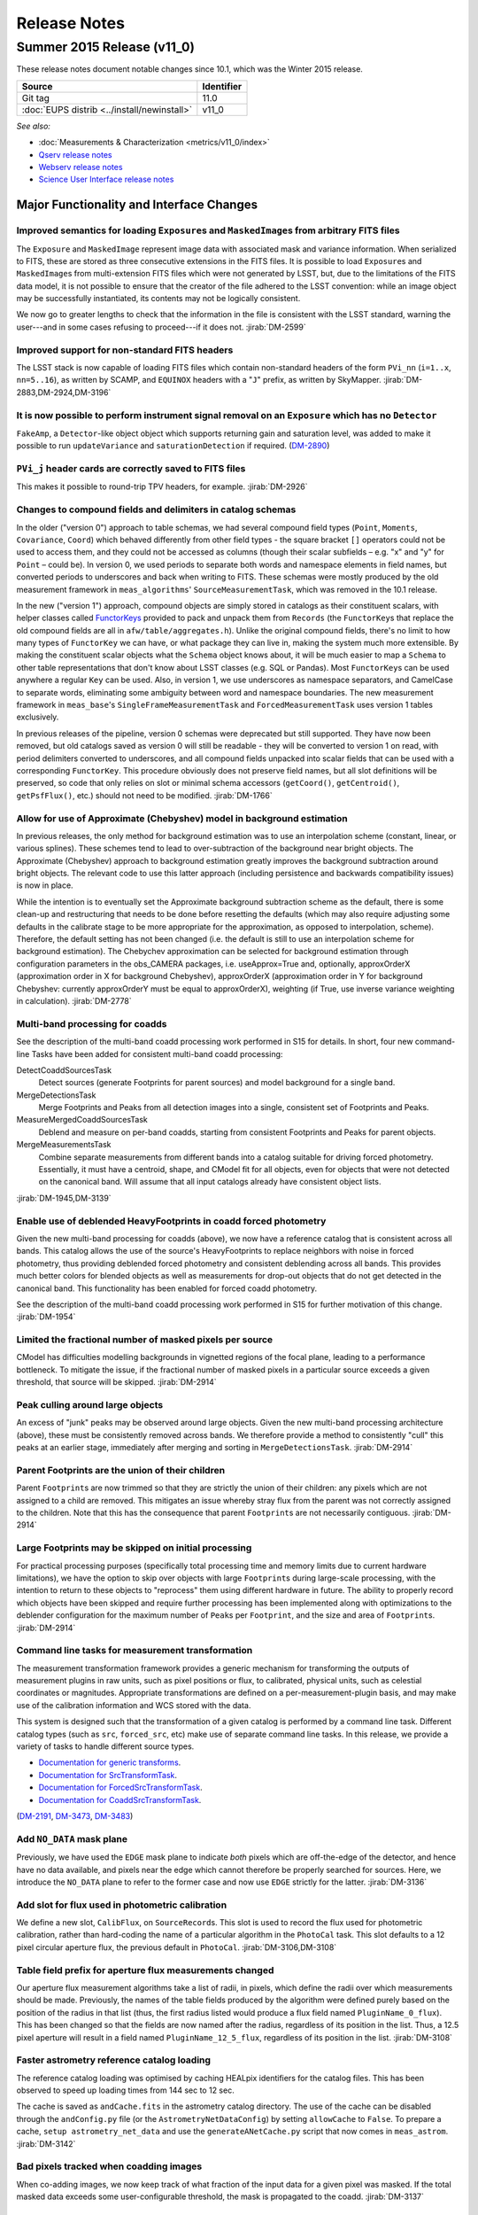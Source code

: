 ..
  Template for release notes

  dot dot _release-vNN-N:

  Cycle 20XY Release (vNN_N)
  ==========================
  
  +---------------------------------------------+------------+
  | Source                                      | Identifier |
  +=============================================+============+
  | Git tag                                     | 11.0       |
  +---------------------------------------------+------------+
  | :doc:`EUPS distrib <../install/newinstall>` | v11\_0     |
  +---------------------------------------------+------------+
  
  *See also:*

  - :doc:`Installation instructions <../install/index>`
  - :doc:`Known issues <known-issues>`
  - :doc:`Measurements & Characterization <metrics/v11_0/index>`
  - `Qserv release notes <https://confluence.lsstcorp.org/display/DM/Summer+2015+Qserv+Release>`_
  - `Webserv release notes <https://confluence.lsstcorp.org/display/DM/Summer+2015+WebServ+Release>`_
  - `Science User Interface release notes <https://confluence.lsstcorp.org/pages/viewpage.action?pageId=41785820>`_

  .. Note: delete the known issues and install links from older versions.

  dot dot _release-vNN-N-major-changes:

  Major Functionality and Interface Changes
  -----------------------------------------

  ...

  dot dot _release-vNN-N-bug-fixes:

  Bug Fixes
  ---------

  ...

  dot dot _release-vNN-N-internal-improvements:

  Build and Code Improvements
  ---------------------------

  ...

#############
Release Notes
#############

.. _release-v11-0:

Summer 2015 Release (v11_0)
===========================

These release notes document notable changes since 10.1, which was the
Winter 2015 release.

+---------------------------------------------+------------+
| Source                                      | Identifier |
+=============================================+============+
| Git tag                                     | 11.0       |
+---------------------------------------------+------------+
| :doc:`EUPS distrib <../install/newinstall>` | v11\_0     |
+---------------------------------------------+------------+

*See also:*

- :doc:`Measurements & Characterization <metrics/v11_0/index>`
- `Qserv release notes <https://confluence.lsstcorp.org/display/DM/Summer+2015+Qserv+Release>`_
- `Webserv release notes <https://confluence.lsstcorp.org/display/DM/Summer+2015+WebServ+Release>`_
- `Science User Interface release notes <https://confluence.lsstcorp.org/pages/viewpage.action?pageId=41785820>`_

.. _release-11-0-major-changes:

Major Functionality and Interface Changes
-----------------------------------------

Improved semantics for loading ``Exposure``\ s and ``MaskedImage``\ s from arbitrary FITS files
^^^^^^^^^^^^^^^^^^^^^^^^^^^^^^^^^^^^^^^^^^^^^^^^^^^^^^^^^^^^^^^^^^^^^^^^^^^^^^^^^^^^^^^^^^^^^^^

The ``Exposure`` and ``MaskedImage`` represent image data with
associated mask and variance information. When serialized to FITS, these
are stored as three consecutive extensions in the FITS files. It is
possible to load ``Exposure``\ s and ``MaskedImage``\ s from
multi-extension FITS files which were not generated by LSST, but, due to
the limitations of the FITS data model, it is not possible to ensure
that the creator of the file adhered to the LSST convention: while an
image object may be successfully instantiated, its contents may not be
logically consistent.

We now go to greater lengths to check that the information in the file
is consistent with the LSST standard, warning the user---and in some
cases refusing to proceed---if it does not.
:jirab:`DM-2599`

Improved support for non-standard FITS headers
^^^^^^^^^^^^^^^^^^^^^^^^^^^^^^^^^^^^^^^^^^^^^^

The LSST stack is now capable of loading FITS files which contain
non-standard headers of the form ``PVi_nn`` (``i=1..x``, ``nn=5..16``),
as written by SCAMP, and ``EQUINOX`` headers with a "``J``\ " prefix, as
written by SkyMapper.
:jirab:`DM-2883,DM-2924,DM-3196`

It is now possible to perform instrument signal removal on an ``Exposure`` which has no ``Detector``
^^^^^^^^^^^^^^^^^^^^^^^^^^^^^^^^^^^^^^^^^^^^^^^^^^^^^^^^^^^^^^^^^^^^^^^^^^^^^^^^^^^^^^^^^^^^^^^^^^^^

``FakeAmp``, a ``Detector``-like object object which supports returning
gain and saturation level, was added to make it possible to run
``updateVariance`` and ``saturationDetection`` if required.
(`DM-2890 <https://jira.lsstcorp.org/browse/DM-2890>`_)

``PVi_j`` header cards are correctly saved to FITS files
^^^^^^^^^^^^^^^^^^^^^^^^^^^^^^^^^^^^^^^^^^^^^^^^^^^^^^^^

This makes it possible to round-trip TPV headers, for example.
:jirab:`DM-2926`

Changes to compound fields and delimiters in catalog schemas
^^^^^^^^^^^^^^^^^^^^^^^^^^^^^^^^^^^^^^^^^^^^^^^^^^^^^^^^^^^^

In the older ("version 0") approach to table schemas, we had several
compound field types (``Point``, ``Moments``, ``Covariance``, ``Coord``)
which behaved differently from other field types - the square bracket
``[]`` operators could not be used to access them, and they could not be
accessed as columns (though their scalar subfields – e.g. "x" and "y"
for ``Point`` – could be). In version 0, we used periods to separate
both words and namespace elements in field names, but converted periods
to underscores and back when writing to FITS. These schemas were mostly
produced by the old measurement framework in ``meas_algorithms``'
``SourceMeasurementTask``, which was removed in the 10.1 release.

In the new ("version 1") approach, compound objects are simply stored in
catalogs as their constituent scalars, with helper classes called `FunctorKeys
<http://lsst-web.ncsa.illinois.edu/doxygen/x_masterDoxyDoc/classlsst_1_1afw_1_1table_1_1_functor_key.html>`__
provided to pack and unpack them from ``Records`` (the ``FunctorKey``\ s that
replace the old compound fields are all in ``afw/table/aggregates.h``). Unlike
the original compound fields, there's no limit to how many types of
``FunctorKey`` we can have, or what package they can live in, making the system
much more extensible. By making the constituent scalar objects what the
``Schema`` object knows about, it will be much easier to map a ``Schema`` to
other table representations that don't know about LSST classes (e.g. SQL or
Pandas). Most ``FunctorKey``\ s can be used anywhere a regular ``Key`` can be
used. Also, in version 1, we use underscores as namespace separators, and
CamelCase to separate words, eliminating some ambiguity between word and
namespace boundaries. The new measurement framework in ``meas_base``'s
``SingleFrameMeasurementTask`` and ``ForcedMeasurementTask`` uses version
1 tables exclusively.

In previous releases of the pipeline, version 0 schemas were deprecated
but still supported. They have now been removed, but old catalogs saved
as version 0 will still be readable - they will be converted to version
1 on read, with period delimiters converted to underscores, and all
compound fields unpacked into scalar fields that can be used with a
corresponding ``FunctorKey``. This procedure obviously does not preserve
field names, but all slot definitions will be preserved, so code that
only relies on slot or minimal schema accessors (``getCoord()``,
``getCentroid()``, ``getPsfFlux()``, etc.) should not need to be
modified.
:jirab:`DM-1766`

Allow for use of Approximate (Chebyshev) model in background estimation
^^^^^^^^^^^^^^^^^^^^^^^^^^^^^^^^^^^^^^^^^^^^^^^^^^^^^^^^^^^^^^^^^^^^^^^

In previous releases, the only method for background estimation was to
use an interpolation scheme (constant, linear, or various splines).
These schemes tend to lead to over-subtraction of the background near
bright objects. The Approximate (Chebyshev) approach to background
estimation greatly improves the background subtraction around bright
objects. The relevant code to use this latter approach (including
persistence and backwards compatibility issues) is now in place.

While the intention is to eventually set the Approximate background
subtraction scheme as the default, there is some clean-up and
restructuring that needs to be done before resetting the defaults (which
may also require adjusting some defaults in the calibrate stage to be
more appropriate for the approximation, as opposed to interpolation,
scheme). Therefore, the default setting has not been changed (i.e. the
default is still to use an interpolation scheme for background
estimation). The Chebychev approximation can be selected for background
estimation through configuration parameters in the obs\_CAMERA packages,
i.e. useApprox=True and, optionally, approxOrderX (approximation order
in X for background Chebyshev), approxOrderX (approximation order in Y
for background Chebyshev: currently approxOrderY must be equal to
approxOrderX), weighting (if True, use inverse variance weighting in
calculation).
:jirab:`DM-2778`

Multi-band processing for coadds
^^^^^^^^^^^^^^^^^^^^^^^^^^^^^^^^

See the description of the multi-band coadd processing work performed in
S15 for details. In short, four new command-line Tasks have been added
for consistent multi-band coadd processing:

DetectCoaddSourcesTask
   Detect sources (generate Footprints for parent sources) and model
   background for a single band.
MergeDetectionsTask
   Merge Footprints and Peaks from all detection images into a single,
   consistent set of Footprints and Peaks.
MeasureMergedCoaddSourcesTask
   Deblend and measure on per-band coadds, starting from consistent
   Footprints and Peaks for parent objects.
MergeMeasurementsTask
   Combine separate measurements from different bands into a catalog
   suitable for driving forced photometry. Essentially, it must have a
   centroid, shape, and CModel fit for all objects, even for objects that
   were not detected on the canonical band. Will assume that all input
   catalogs already have consistent object lists.

:jirab:`DM-1945,DM-3139`

Enable use of deblended HeavyFootprints in coadd forced photometry
^^^^^^^^^^^^^^^^^^^^^^^^^^^^^^^^^^^^^^^^^^^^^^^^^^^^^^^^^^^^^^^^^^

Given the new multi-band processing for coadds (above), we now have a
reference catalog that is consistent across all bands. This catalog
allows the use of the source's HeavyFootprints to replace neighbors with
noise in forced photometry, thus providing deblended forced photometry
and consistent deblending across all bands. This provides much better
colors for blended objects as well as measurements for drop-out objects
that do not get detected in the canonical band. This functionality has
been enabled for forced coadd photometry.

See the description of the multi-band coadd processing work performed in
S15 for further motivation of this change.
:jirab:`DM-1954`

Limited the fractional number of masked pixels per source
^^^^^^^^^^^^^^^^^^^^^^^^^^^^^^^^^^^^^^^^^^^^^^^^^^^^^^^^^

CModel has difficulties modelling backgrounds in vignetted regions of
the focal plane, leading to a performance bottleneck. To mitigate the
issue, if the fractional number of masked pixels in a particular source
exceeds a given threshold, that source will be skipped.
:jirab:`DM-2914`

Peak culling around large objects
^^^^^^^^^^^^^^^^^^^^^^^^^^^^^^^^^

An excess of "junk" peaks may be observed around large objects. Given
the new multi-band processing architecture (above), these must be
consistently removed across bands. We therefore provide a method to
consistently "cull" this peaks at an earlier stage, immediately after
merging and sorting in ``MergeDetectionsTask``.
:jirab:`DM-2914`

Parent Footprints are the union of their children
^^^^^^^^^^^^^^^^^^^^^^^^^^^^^^^^^^^^^^^^^^^^^^^^^

Parent ``Footprint``\ s are now trimmed so that they are strictly the
union of their children: any pixels which are not assigned to a child
are removed. This mitigates an issue whereby stray flux from the parent
was not correctly assigned to the children. Note that this has the
consequence that parent ``Footprint``\ s are not necessarily contiguous.
:jirab:`DM-2914`

Large Footprints may be skipped on initial processing
^^^^^^^^^^^^^^^^^^^^^^^^^^^^^^^^^^^^^^^^^^^^^^^^^^^^^

For practical processing purposes (specifically total processing time
and memory limits due to current hardware limitations), we have the
option to skip over objects with large ``Footprint``\ s during
large-scale processing, with the intention to return to these objects to
"reprocess" them using different hardware in future. The ability to
properly record which objects have been skipped and require further
processing has been implemented along with optimizations to the
deblender configuration for the maximum number of ``Peak``\ s per
``Footprint``, and the size and area of ``Footprint``\ s.
:jirab:`DM-2914`

Command line tasks for measurement transformation
^^^^^^^^^^^^^^^^^^^^^^^^^^^^^^^^^^^^^^^^^^^^^^^^^

The measurement transformation framework provides a generic mechanism
for transforming the outputs of measurement plugins in raw units, such
as pixel positions or flux, to calibrated, physical units, such as
celestial coordinates or magnitudes. Appropriate transformations are
defined on a per-measurement-plugin basis, and may make use of the
calibration information and WCS stored with the data.

This system is designed such that the transformation of a given catalog
is performed by a command line task. Different catalog types (such as
``src``, ``forced_src``, etc) make use of separate command line tasks.
In this release, we provide a variety of tasks to handle different
source types.

- `Documentation for generic transforms <https://lsst-web.ncsa.illinois.edu/doxygen/x_masterDoxyDoc/classlsst_1_1pipe_1_1tasks_1_1transform_measurement_1_1_transform_task.html#TransformTask_>`_.
- `Documentation for SrcTransformTask <https://lsst-web.ncsa.illinois.edu/doxygen/x_masterDoxyDoc/classlsst_1_1pipe_1_1tasks_1_1transform_measurement_1_1_src_transform_task.html#details>`_.
- `Documentation for ForcedSrcTransformTask <https://lsst-web.ncsa.illinois.edu/doxygen/x_masterDoxyDoc/classlsst_1_1pipe_1_1tasks_1_1transform_measurement_1_1_forced_src_transform_task.html#ForcedSrcTransformTask_>`_.
- `Documentation for CoaddSrcTransformTask <https://lsst-web.ncsa.illinois.edu/doxygen/x_masterDoxyDoc/classlsst_1_1pipe_1_1tasks_1_1transform_measurement_1_1_coadd_src_transform_task.html#CoaddSrcTransformTask_>`_.

(`DM-2191 <https://jira.lsstcorp.org/browse/DM-2191>`_,
`DM-3473 <https://jira.lsstcorp.org/browse/DM-3473>`_,
`DM-3483 <https://jira.lsstcorp.org/browse/DM-3483>`_)

Add ``NO_DATA`` mask plane
^^^^^^^^^^^^^^^^^^^^^^^^^^

Previously, we have used the ``EDGE`` mask plane to indicate *both*
pixels which are off-the-edge of the detector, and hence have no data
available, and pixels near the edge which cannot therefore be properly
searched for sources. Here, we introduce the ``NO_DATA`` plane to refer
to the former case and now use ``EDGE`` strictly for the latter.
:jirab:`DM-3136`

Add slot for flux used in photometric calibration
^^^^^^^^^^^^^^^^^^^^^^^^^^^^^^^^^^^^^^^^^^^^^^^^^

We define a new slot, ``CalibFlux``, on ``SourceRecord``\ s. This slot
is used to record the flux used for photometric calibration, rather than
hard-coding the name of a particular algorithm in the ``PhotoCal`` task.
This slot defaults to a 12 pixel circular aperture flux, the previous
default in ``PhotoCal``.
:jirab:`DM-3106,DM-3108`

Table field prefix for aperture flux measurements changed
^^^^^^^^^^^^^^^^^^^^^^^^^^^^^^^^^^^^^^^^^^^^^^^^^^^^^^^^^

Our aperture flux measurement algorithms take a list of radii, in
pixels, which define the radii over which measurements should be made.
Previously, the names of the table fields produced by the algorithm were
defined purely based on the position of the radius in that list (thus,
the first radius listed would produce a flux field named
``PluginName_0_flux``). This has been changed so that the fields are now
named after the radius, regardless of its position in the list. Thus, a
12.5 pixel aperture will result in a field named
``PluginName_12_5_flux``, regardless of its position in the list.
:jirab:`DM-3108`

Faster astrometry reference catalog loading
^^^^^^^^^^^^^^^^^^^^^^^^^^^^^^^^^^^^^^^^^^^

The reference catalog loading was optimised by caching HEALpix
identifiers for the catalog files. This has been observed to speed up
loading times from 144 sec to 12 sec.

The cache is saved as ``andCache.fits`` in the astrometry catalog
directory. The use of the cache can be disabled through the
``andConfig.py`` file (or the ``AstrometryNetDataConfig``) by setting
``allowCache`` to ``False``. To prepare a cache,
``setup astrometry_net_data`` and use the ``generateANetCache.py``
script that now comes in ``meas_astrom``.
:jirab:`DM-3142`

Bad pixels tracked when coadding images
^^^^^^^^^^^^^^^^^^^^^^^^^^^^^^^^^^^^^^^

When co-adding images, we now keep track of what fraction of the input
data for a given pixel was masked. If the total masked data exceeds some
user-configurable threshold, the mask is propagated to the coadd.
:jirab:`DM-3137`

Polygon masking in coadded PSFs
^^^^^^^^^^^^^^^^^^^^^^^^^^^^^^^

Polygonal masks are used to define the usable area of the focal plane;
they can be used to, for example, exclude vignetted areas from
coaddition. We now take account of these masks to determine which PSF
images to included when building co-added PSFs.
:jirab:`DM-3243,DM-3528`

Scale counts to reflect CCD-specific zero-points when warping to create coadd inputs
^^^^^^^^^^^^^^^^^^^^^^^^^^^^^^^^^^^^^^^^^^^^^^^^^^^^^^^^^^^^^^^^^^^^^^^^^^^^^^^^^^^^

:jirab:`DM-2980`

Solving astrometry with distortions
^^^^^^^^^^^^^^^^^^^^^^^^^^^^^^^^^^^

The default astrometry matcher (``matchOptimisticB``) can now match
stars against a reference catalog when the stars are distorted (e.g., at
the outskirts of a wide field imager) if there is an estimate of the
distortion available.
:jirab:`DM-3492`

Rejection iterations in astrometry fitting
^^^^^^^^^^^^^^^^^^^^^^^^^^^^^^^^^^^^^^^^^^

Astrometric fitting (``FitTanSipWcsTask``) now includes support for
iterative fitting with rejection.
:jirab:`DM-3492`

Inclusion of external package PSFEx as option for PSF determination
^^^^^^^^^^^^^^^^^^^^^^^^^^^^^^^^^^^^^^^^^^^^^^^^^^^^^^^^^^^^^^^^^^^

PSFEx is currently the state of the art external package for PSF
determination, used in projects such as DES. LSST wrappers were created
such that PSFEx could be used as a plugin in place of the built in PSF
determiner. Tests with Hyper Supreme Camera data have shown that PSFEx
out performs the built-in PSF determiner.
:jirab:`DM-2961`

Improvements to CModel magnitude measurement
^^^^^^^^^^^^^^^^^^^^^^^^^^^^^^^^^^^^^^^^^^^^

This release includes many miscellaneous improvements and fixes
resulting from testing on HSC data, including:

-  parameter tuning for computational performance improvement
-  correction to uncertainty estimation to account for extrapolation
   beyond the fit region
-  much more robust flagging of failure modes

Interface changes to forced measurement
^^^^^^^^^^^^^^^^^^^^^^^^^^^^^^^^^^^^^^^

The order of arguments to the forced measurement task was reversed, so
that it takes a source catalog followed by an ``Exposure``. This brings
it into line with the single frame measurement interface.
:jirab:`DM-3459`

N-way spatial matching
^^^^^^^^^^^^^^^^^^^^^^

A simple utility class for performing spatial matches between multiple
catalogs with identical has been added as
``lsst.afw.table.multiMatch.MultiMatch``. This is intended as a stop-gap
measure until more flexible and efficient functionality becomes
available, but is already usable.
:jirab:`DM-3490`

Display CCD data as laid out in the focal plane
^^^^^^^^^^^^^^^^^^^^^^^^^^^^^^^^^^^^^^^^^^^^^^^

It is now possible to use ``lsst.afw.cameraGeom.utils`` to display CCD
data laid out in the focal plane. `An
example <https://github.com/lsst/afw/blob/master/examples/Show%20Camera.ipynb>`_
of how this functionality works in practice is available as an IPython
notebook.
:jirab:`DM-2347`

.. _release-11-0-bug-fixes:

Bug Fixes
---------

The following fixes resolve problems visible to end users.

Doxygen documentation now correctly includes LaTeX formatting
^^^^^^^^^^^^^^^^^^^^^^^^^^^^^^^^^^^^^^^^^^^^^^^^^^^^^^^^^^^^^

Correctly referring to MathJax means that LaTeX markup in documentation
is nicely formatted.
:jirab:`DM-2545`

Performance regression in ``Footprint`` dilation resolved
^^^^^^^^^^^^^^^^^^^^^^^^^^^^^^^^^^^^^^^^^^^^^^^^^^^^^^^^^

The previous release included improved algorithms for dilating
``Footprint``\ s. Unfortunately, in some circumstances (notably when
dealing with particularly large ``Footprint``\ s) this code could
actually perform more slowly than the previous implementation. This
could have significant performance implications for many image
processing operations. This regression has now been rectified, and the
new dilation operations are significantly faster than the old ones in
all circumstances tested.
:jirab:`DM-2787`

Footprint fixes
^^^^^^^^^^^^^^^

The following updates/fixes to Footprint handling have been made:

-  The default 32-bit heap space used to store FITS variable-length
   arrays isn't large enough to store some of our extremely large
   HeavyFootprints. This persistence issue has been fixed the by
   switching to 64-bit heap descriptors, which is now supported by FITS.
-  ``Footprint::transform`` is now properly copying peaks over to the new
   footprint.
-  ``Footprint::clipTo`` is now properly removing those peaks lying outside
   the desired region.
-  Several parts of the pipeline assume peaks are sorted from most
   positive to most negative. We now ensure the cross-band merge code
   maintains this ordering as much as possible (even though the sorting
   may not be consistent across different bands).
-  The merging of a parent and its children’s Footprints was failing in
   cases where one or more child Footprints were themselves
   noncontiguous. This has been fixed by adapting the mergeFootprints
   code in afw such that it combines all the Footprints in the
   FootprintSet it uses in its implementation (instead of requiring that
   the FootprintSet have only one Footprint).

:jirab:`DM-2606`

Fixed error in memory access in interpolation
^^^^^^^^^^^^^^^^^^^^^^^^^^^^^^^^^^^^^^^^^^^^^

An off-by-one error resulted in an attempt to read beyond the allocated
memory.
:jirab:`DM-3112`

Fixed truncated write of certain WCS information to FITS
^^^^^^^^^^^^^^^^^^^^^^^^^^^^^^^^^^^^^^^^^^^^^^^^^^^^^^^^

:jirab:`DM-2931`

Use the correct weighting in photometric calibration
^^^^^^^^^^^^^^^^^^^^^^^^^^^^^^^^^^^^^^^^^^^^^^^^^^^^

Previously, we were incorrectly weighting by errors, rather than inverse
errors.
:jirab:`DM-2423`

Remove non-positive variance pixels in coadd creation
^^^^^^^^^^^^^^^^^^^^^^^^^^^^^^^^^^^^^^^^^^^^^^^^^^^^^

When interpolating variance maps we can produce negative values. These
then cause failures when we try to take the square root. Ultimately, the
means of creating variance maps needs to be fixed (which is
:jira:`DM-3201`); as a temporary
workaround, we replace negative variance values with infinity.
:jirab:`DM-2980`

Task defaults are set correctly for difference imaging
^^^^^^^^^^^^^^^^^^^^^^^^^^^^^^^^^^^^^^^^^^^^^^^^^^^^^^

The ``DipoleMeasurementConfig.setDefaults`` method incorrectly contained
a ``return`` that was executed before the defaults were actually
applied. This has been corrected, and a number of tests updated to rely
on those defaults.
:jirab:`DM-3159`

.. _release-v11-0-internal-improvements:

Build and code improvements
---------------------------

These improvements should not usually be visible to end users. They may
be important for developers, however.

Backend-agnostic interface to displays
^^^^^^^^^^^^^^^^^^^^^^^^^^^^^^^^^^^^^^

The image display code no longer makes the assumption that display is
carried out using ds9. Rather, an API is available which is independent
of the the particular image viewer is in use. A backwards compatibility
layer ensures that display through ds9 is still supported, while other
backends will be added in future.

:jirab:`RFC-42,DM-2709,DM-2849,DM-2940,DM-3203,DM-3468`

Measurement framework compiler warnings resolved
^^^^^^^^^^^^^^^^^^^^^^^^^^^^^^^^^^^^^^^^^^^^^^^^

The measurement framework was refactored to avoid a series of warnings
produced by the clang compiler.
:jirab:`DM-2131`

Unsanctioned access to the display by tests suppressed
^^^^^^^^^^^^^^^^^^^^^^^^^^^^^^^^^^^^^^^^^^^^^^^^^^^^^^

Some unit tests were attempting to write to a display, even when no
display was available. On some systems, this directly caused test
failures; on others, it could obscure the true cause of failures when a
test did fail.
:jirab:`DM-2492,DM-2494`

Unused & obsolete code has been removed from the ``datarel`` package
^^^^^^^^^^^^^^^^^^^^^^^^^^^^^^^^^^^^^^^^^^^^^^^^^^^^^^^^^^^^^^^^^^^^

This package is effectively obsolete, but is still used in documentation
generation which makes removing it entirely complex. For now, therefore,
it has simply been trimmed of all unused functionality; it may be
removed entirely following
:jira:`DM-2948`.
:jirab:`DM-2949`

Reduced verbosity of astrometry.net solver
^^^^^^^^^^^^^^^^^^^^^^^^^^^^^^^^^^^^^^^^^^

A correction to the way that astrometry.net logging was propagated to
the LSST logging system, together with reducing the priority of some
messages, leads to a substantial reduction in chatter from astrometry.
:jira:`DM-3141`

Ensure that slots are present before initializing algorithms that depend upon them
^^^^^^^^^^^^^^^^^^^^^^^^^^^^^^^^^^^^^^^^^^^^^^^^^^^^^^^^^^^^^^^^^^^^^^^^^^^^^^^^^^

When initializing an algorithm that refers to a particular slot, we
resolve the target of the slot and refer to that instead. That means
that if the slot definition is changed after measurement has been
performed, we are still pointing to the correct information. However, if
the algorithm is initialized before the slot it depends on, this
resolution could not take place and "circular" aliases could result. We
now explicitly check for and throw an error in this case.
:jirab:`DM-3400`

Visualizations for astrometry.net solver
^^^^^^^^^^^^^^^^^^^^^^^^^^^^^^^^^^^^^^^^

It is now possible to display the source positions, distorted source
positions and reference positions to assist with debugging.
:jirab:`DM-3209`

Subaru support reinstated
^^^^^^^^^^^^^^^^^^^^^^^^^

The ``obs_subaru`` package, which provides packages and tasks specific
to the Subaru telescope, has been brought up to date with recent changes
to the LSST stack and improvements made during Hyper Suprime Cam
development.
:jirab:`DM-1794,DM-3403`

Refactor & document coadd construction
^^^^^^^^^^^^^^^^^^^^^^^^^^^^^^^^^^^^^^

A number of minor changes and documentation improvements were made to
the ``CoaddBase``, ``AssembleCoadd``, ``CoaddInputRecorder`` and
``MakeCoaddTempExp`` tasks. These brought the structure of the code
better into line with the state-of-the-art development on Hyper Suprime
Cam.
:jirab:`DM-2980`

Properly handle masking NaN or saturated values in overscans
^^^^^^^^^^^^^^^^^^^^^^^^^^^^^^^^^^^^^^^^^^^^^^^^^^^^^^^^^^^^

Resolved an issue where, in certain circumstances, flags in the mask
plane for saturated and nan values in overscans were being improperly
propagated to all amplifiers in an image. These flags are now applied to
the amplifier where the bad values are seen.
:jirab:`DM-2923`

Deblender optimization
^^^^^^^^^^^^^^^^^^^^^^

Several performance optimizations to the (C++) algorithms used in the
deblender have been implemented, in particular those which identify
objects with significant amounts of their flux attributed to edge
pixels. In addition, memory usage was reduced by removing unused mask
planes left over from debugging, not storing masks for deblending
templates, and by clipping template images when their associated
``Footprint``\ s are clipped.
:jirab:`DM-2914`
